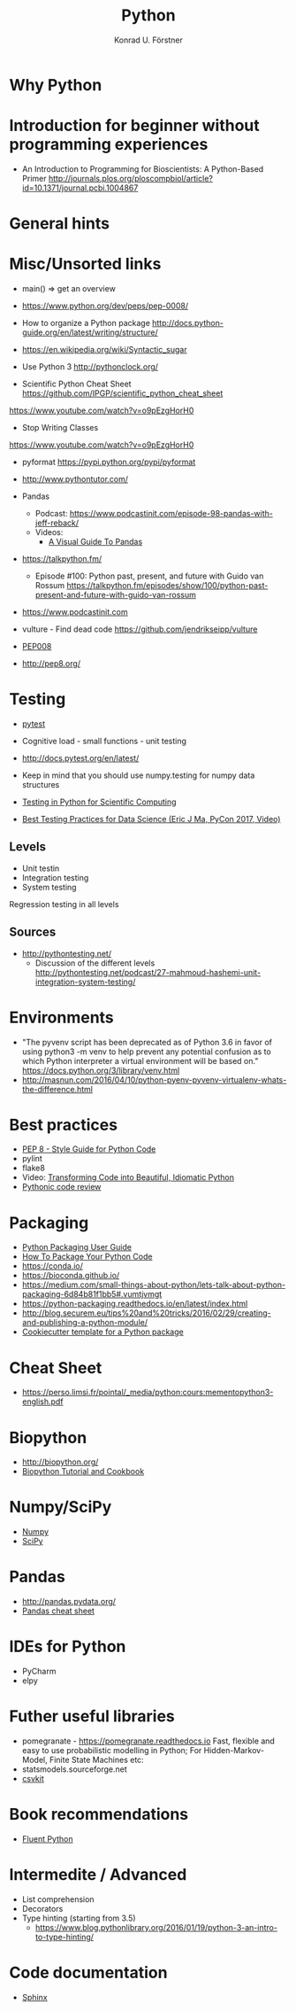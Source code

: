 #+TITLE: Python
#+AUTHOR: Konrad U. Förstner

* Why Python

* Introduction for beginner without programming experiences

- An Introduction to Programming for Bioscientists: A Python-Based Primer
  http://journals.plos.org/ploscompbiol/article?id=10.1371/journal.pcbi.1004867

* General hints
* Misc/Unsorted links

- main() => get an overview

- https://www.python.org/dev/peps/pep-0008/


- How to organize a Python package
  http://docs.python-guide.org/en/latest/writing/structure/

- https://en.wikipedia.org/wiki/Syntactic_sugar

- Use Python 3 http://pythonclock.org/

- Scientific Python Cheat Sheet https://github.com/IPGP/scientific_python_cheat_sheet

https://www.youtube.com/watch?v=o9pEzgHorH0


- Stop Writing Classes 
https://www.youtube.com/watch?v=o9pEzgHorH0

- pyformat https://pypi.python.org/pypi/pyformat

- http://www.pythontutor.com/


- Pandas
  - Podcast: https://www.podcastinit.com/episode-98-pandas-with-jeff-reback/
  - Videos:
    - [[https://www.youtube.com/watch?v%3D9d5-Ti6onew][A Visual Guide To Pandas]]

- https://talkpython.fm/
  - Episode #100: Python past, present, and future with Guido van Rossum https://talkpython.fm/episodes/show/100/python-past-present-and-future-with-guido-van-rossum
- https://www.podcastinit.com
  
- vulture - Find dead code https://github.com/jendrikseipp/vulture

- [[https://www.python.org/dev/peps/pep-0008/][PEP008]]
- http://pep8.org/

* Testing

- [[https://docs.pytest.org/en/latest/][pytest]]

- Cognitive load - small functions - unit testing
- http://docs.pytest.org/en/latest/

- Keep in mind that you should use numpy.testing for numpy data structures
- [[https://www.olivierverdier.com/posts/2015/04/10/testing-scientific-computing/][Testing in Python for Scientific Computing]]
- [[https://www.youtube.com/watch?v%3DyACtdj1_IxE][Best Testing Practices for Data Science (Eric J Ma, PyCon 2017, Video)]]


** Levels
- Unit testin
- Integration testing
- System testing


Regression testing in all levels


** Sources

- http://pythontesting.net/
  - Discussion of the different levels http://pythontesting.net/podcast/27-mahmoud-hashemi-unit-integration-system-testing/

* Environments

- "The pyvenv script has been deprecated as of Python 3.6 in favor of
  using python3 -m venv to help prevent any potential confusion as to
  which Python interpreter a virtual environment will be based on."
  https://docs.python.org/3/library/venv.html
- http://masnun.com/2016/04/10/python-pyenv-pyvenv-virtualenv-whats-the-difference.html

* Best practices 

- [[https://www.python.org/dev/peps/pep-0008/][PEP 8 - Style Guide for Python Code]]
- pylint
- flake8
- Video: [[https://www.youtube.com/watch?v%3DOSGv2VnC0go][Transforming Code into Beautiful, Idiomatic Python]]
- [[https://access.redhat.com/blogs/766093/posts/2802001][Pythonic code review]]

* Packaging
- [[https://packaging.python.org/][Python Packaging User Guide]]
- [[https://python-packaging.readthedocs.io/][How To Package Your Python Code]]
- https://conda.io/
- https://bioconda.github.io/
- https://medium.com/small-things-about-python/lets-talk-about-python-packaging-6d84b81f1bb5#.vumtjvmgt
- https://python-packaging.readthedocs.io/en/latest/index.html
- http://blog.securem.eu/tips%20and%20tricks/2016/02/29/creating-and-publishing-a-python-module/
- [[https://github.com/audreyr/cookiecutter-pypackage][Cookiecutter template for a Python package]]

* Cheat Sheet
- https://perso.limsi.fr/pointal/_media/python:cours:mementopython3-english.pdf

* Biopython
- http://biopython.org/
- [[http://biopython.org/DIST/docs/tutorial/Tutorial.html][Biopython Tutorial and Cookbook]]
* Numpy/SciPy

- [[http://www.numpy.org/][Numpy]]
- [[https://www.scipy.org/scipylib/index.html][SciPy]]

* Pandas
- http://pandas.pydata.org/
- [[https://github.com/pandas-dev/pandas/blob/master/doc/cheatsheet/Pandas_Cheat_Sheet.pdf][Pandas cheat sheet]]
* IDEs for Python
- PyCharm
- elpy
* Futher useful libraries

- pomegranate - https://pomegranate.readthedocs.io Fast, flexible and easy to use probabilistic modelling in Python;
  For Hidden-Markov-Model, Finite State Machines etc:
- statsmodels.sourceforge.net  
- [[https://csvkit.readthedocs.io/][csvkit]]

* Book recommendations
  - [[http://shop.oreilly.com/product/0636920032519.do][Fluent Python]]

* Intermedite / Advanced

- List comprehension
- Decorators
- Type hinting (starting from 3.5)
  - https://www.blog.pythonlibrary.org/2016/01/19/python-3-an-intro-to-type-hinting/
* Code documentation
- [[http://www.sphinx-doc.org][Sphinx]]

